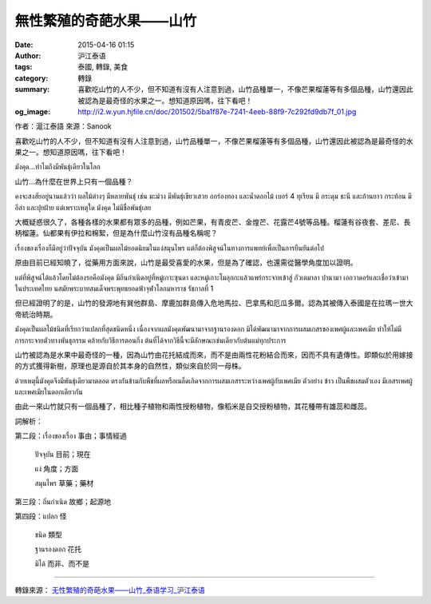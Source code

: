 無性繁殖的奇葩水果——山竹
########################

:date: 2015-04-16 01:15
:author: 沪江泰语
:tags: 泰國, 轉錄, 美食
:category: 轉錄
:summary: 喜歡吃山竹的人不少，但不知道有沒有人注意到過，山竹品種單一，不像芒果榴蓮等有多個品種，山竹還因此被認為是最奇怪的水果之一。想知道原因嗎，往下看吧！
:og_image: http://i2.w.yun.hjfile.cn/doc/201502/5ba1f87e-7241-4eeb-88f9-7c292fd9db7f_01.jpg


作者：滬江泰語  來源：Sanook


喜歡吃山竹的人不少，但不知道有沒有人注意到過，山竹品種單一，不像芒果榴蓮等有多個品種，山竹還因此被認為是最奇怪的水果之一。想知道原因嗎，往下看吧！

.. image:: http://i2.w.yun.hjfile.cn/doc/201502/5ba1f87e-7241-4eeb-88f9-7c292fd9db7f_01.jpg
   :align: center
   :alt: 沪江泰语

มังคุด...ทำไมถึงมีพันธุ์เดียวในโลก

山竹…為什麼在世界上只有一個品種？

คงจะสงสัยอยู่นานแล้วว่า ผลไม้ต่างๆ มีหลายพันธุ์ เช่น มะม่วง มีพันธุ์เขียวเสวย อกร่องทอง และน้ำดอกไม้ เบอร์ 4 ทุเรียน มี กระดุม ชะนี และก้านยาว กระท้อน มี อีล่า และปุยฝ้าย แต่เพราะเหตุใด มังคุด ไม่มีชื่อพันธุ์เลย

大概疑惑很久了，各種各樣的水果都有眾多的品種，例如芒果，有青皮芒、金煌芒、花露芒4號等品種。榴蓮有谷夜套、差尼、長柄榴蓮。仙都果有伊拉和棉絮，但是為什麼山竹沒有品種名稱呢？

เรื่องของเรื่องก็มีอยู่ว่าปัจจุบัน มังคุดเป็นผลไม้ยอดนิยมในแง่สมุนไพร แต่ก็ต้องพิสูจน์ในทางการแพทย์เพื่อเป็นการยืนยันต่อไป

原由目前已經知曉了，從藥用方面來說，山竹是最受喜愛的水果，但是為了確認，也還需從醫學角度加以證明。

แต่ที่พิสูจน์ได้แล้วโดยไม่ต้องรอคือมังคุด มีถิ่นกำเนิดอยู่ที่หมู่เกาะซุนดา และหมู่เกาะโมลุกกะแล้วแพร่กระจายเข้าสู่ กัวเตมาลา ปานามา เอกวาดอร์และเชื่อว่าเข้ามาในประเทศไทย นสมัยพระบาทสมเด็จพระพุทธยอดฟ้าจุฬาโลกมหาราช รัชกาลที่ 1

但已經證明了的是，山竹的發源地有巽他群島、摩鹿加群島傳入危地馬拉、巴拿馬和厄瓜多爾。認為其被傳入泰國是在拉瑪一世大帝統治時期。

.. image:: http://i2.w.yun.hjfile.cn/doc/201502/5ba1f87e-7241-4eeb-88f9-7c292fd9db7f_02.jpg
   :align: center
   :alt: 沪江泰语

มังคุดเป็นผลไม้ชนิดที่เรียกว่าแปลกที่สุดชนิดหนึ่ง เนื่องจากผลมังคุดพัฒนามาจากฐานรองดอก มิได้พัฒนามาจากการผสมเกสรของเพศผู้และเพศเมีย ทำให้ไม่มีการกระจายตัวทางพันธุกรรม คล้ายกับวิธีการตอนกิ่ง ต้นที่ได้จากวิธีนี้จะมีลักษณะเช่นเดียวกับต้นแม่ทุกประการ

山竹被認為是水果中最奇怪的一種，因為山竹由花托結成而來，而不是由兩性花粉結合而來，因而不具有遺傳性。即類似於用嫁接的方式獲得新樹，原理也是源自於其本身的自然性，類似來自於同一母株。

.. image:: http://i2.w.yun.hjfile.cn/doc/201502/5ba1f87e-7241-4eeb-88f9-7c292fd9db7f_00.jpg
   :align: center
   :alt: 沪江泰语

ด้วยเหตุนี้มังคุดจึงมีพันธุ์เดียวมาตลอด ตรงกันข้ามกับพืชที่ผลหรือเมล็ดเกิดจากการผสมเกสรระหว่างเพศผู้กับเพศเมีย ตัวอย่าง ข้าว เป็นพืชผสมตัวเอง มีเกสรเพศผู้และเพศเมียในดอกเดียวกัน

由此一來山竹就只有一個品種了，相比種子植物和兩性授粉植物，像稻米是自交授粉植物，其花種帶有雄蕊和雌蕊。

.. image:: http://i2.w.yun.hjfile.cn/doc/201502/5ba1f87e-7241-4eeb-88f9-7c292fd9db7f_03.jpg
   :align: center
   :alt: 沪江泰语

詞解析：

第二段：เรื่องของเรื่อง 事由；事情經過

        ปัจจุบัน 目前；現在

        แง่ 角度；方面

        สมุนไพร 草藥；藥材

第三段：ถิ่นกำเนิด 故鄉；起源地

第四段：แปลก 怪

        ชนิด 類型

        ฐานรองดอก 花托

        มิได้ 而非、而不是

----

轉錄來源： `无性繁殖的奇葩水果——山竹_泰语学习_沪江泰语 <http://th.hujiang.com/new/p718872/>`_

.. raw:: html

  <div id="fb-root"></div><script>(function(d, s, id) {  var js, fjs = d.getElementsByTagName(s)[0];  if (d.getElementById(id)) return;  js = d.createElement(s); js.id = id;  js.src = "//connect.facebook.net/en_US/sdk.js#xfbml=1&version=v2.3";  fjs.parentNode.insertBefore(js, fjs);}(document, 'script', 'facebook-jssdk'));</script><div class="fb-post" data-href="https://www.facebook.com/RichnessThai/posts/1633930760156535:0" data-width="500"><div class="fb-xfbml-parse-ignore"><blockquote cite="https://www.facebook.com/RichnessThai/posts/1633930760156535:0"><p>&#x7121;&#x6027;&#x7e41;&#x6b96;&#x7684;&#x5947;&#x8469;&#x6c34;&#x679c;&#x2014;&#x2014;&#x5c71;&#x7af9; &#xe21;&#xe31;&#xe07;&#xe04;&#xe38;&#xe14;&#xe21;&#xe31;&#xe07;&#xe04;&#xe38;&#xe14;...&#xe17;&#xe33;&#xe44;&#xe21;&#xe16;&#xe36;&#xe07;&#xe21;&#xe35;&#xe1e;&#xe31;&#xe19;&#xe18;&#xe38;&#xe4c;&#xe40;&#xe14;&#xe35;&#xe22;&#xe27;&#xe43;&#xe19;&#xe42;&#xe25;&#xe01;&#x5c71;&#x7af9;&#x2026;&#x70ba;&#x4ec0;&#x9ebc;&#x5728;&#x4e16;&#x754c;&#x4e0a;&#x53ea;&#x6709;&#x4e00;&#x500b;&#x54c1;&#x7a2e;&#xff1f;&#xe04;&#xe07;&#xe08;&#xe30;&#xe2a;&#xe07;&#xe2a;&#xe31;&#xe22;&#xe2d;&#xe22;&#xe39;&#xe48;&#xe19;&#xe32;&#xe19;&#xe41;&#xe25;&#xe49;&#xe27;&#xe27;&#xe48;&#xe32; &#xe1c;&#xe25;&#xe44;&#xe21;&#xe49;&#xe15;&#xe48;&#xe32;&#xe07;&#xe46; &#xe21;&#xe35;&#xe2b;&#xe25;&#xe32;&#xe22;&#xe1e;&#xe31;...</p>Posted by <a href="https://www.facebook.com/RichnessThai">富貴泰國邦</a> on <a href="https://www.facebook.com/RichnessThai/posts/1633930760156535:0">Monday, April 13, 2015</a></blockquote></div></div>
